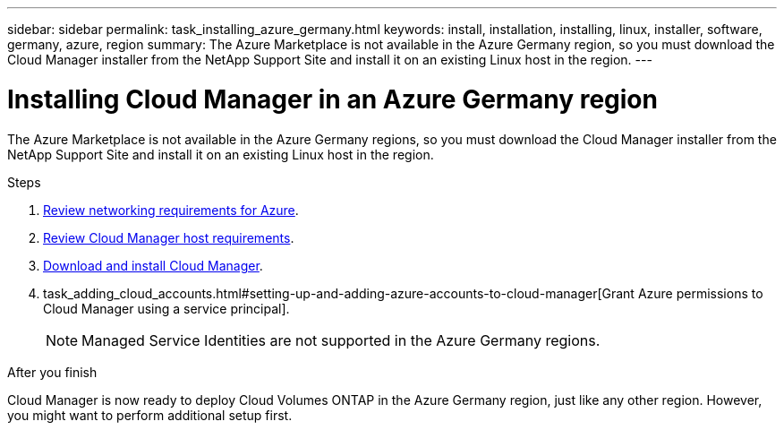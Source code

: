 ---
sidebar: sidebar
permalink: task_installing_azure_germany.html
keywords: install, installation, installing, linux, installer, software, germany, azure, region
summary: The Azure Marketplace is not available in the Azure Germany region, so you must download the Cloud Manager installer from the NetApp Support Site and install it on an existing Linux host in the region.
---

= Installing Cloud Manager in an Azure Germany region
:hardbreaks:
:nofooter:
:icons: font
:linkattrs:
:imagesdir: ./media/

[.lead]
The Azure Marketplace is not available in the Azure Germany regions, so you must download the Cloud Manager installer from the NetApp Support Site and install it on an existing Linux host in the region.

.Steps

. link:reference_networking_azure.html[Review networking requirements for Azure].

. link:reference_cloud_mgr_reqs.html[Review Cloud Manager host requirements].

. link:task_installing_linux.html[Download and install Cloud Manager].

. task_adding_cloud_accounts.html#setting-up-and-adding-azure-accounts-to-cloud-manager[Grant Azure permissions to Cloud Manager using a service principal].
+
NOTE: Managed Service Identities are not supported in the Azure Germany regions.

.After you finish

Cloud Manager is now ready to deploy Cloud Volumes ONTAP in the Azure Germany region, just like any other region. However, you might want to perform additional setup first.
